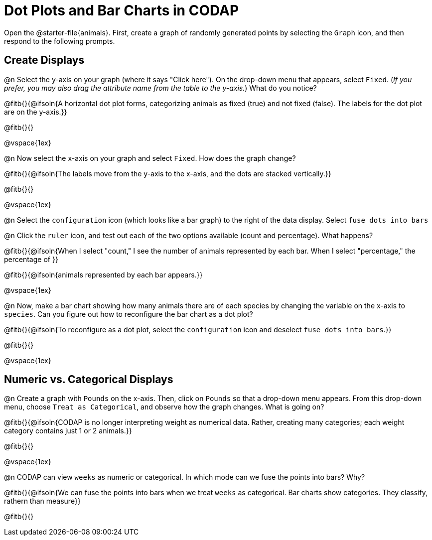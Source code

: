 = Dot Plots and Bar Charts in CODAP

Open the @starter-file{animals}. First, create a graph of randomly generated points by selecting the `Graph` icon, and then respond to the following prompts.

== Create Displays

@n Select the y-axis on your graph (where it says "Click here"). On the drop-down menu that appears, select `Fixed`. (_If you prefer, you may also drag the attribute name from the table to the y-axis._) What do you notice?

@fitb{}{@ifsoln{A horizontal dot plot forms, categorizing animals as fixed (true) and not fixed (false). The labels for the dot plot are on the y-axis.}}

@fitb{}{}

@vspace{1ex}

@n Now select the x-axis on your graph and select `Fixed`. How does the graph change?

@fitb{}{@ifsoln{The labels move from the y-axis to the x-axis, and the dots are stacked vertically.}}

@fitb{}{}

@vspace{1ex}

@n Select the `configuration` icon (which looks like a bar graph) to the right of the data display. Select `fuse dots into bars`

@n Click the `ruler` icon, and test out each of the two options available (count and percentage). What happens?

@fitb{}{@ifsoln{When I select "count," I see the number of animals represented by each bar. When I select "percentage," the percentage of }}

@fitb{}{@ifsoln{animals represented by each bar appears.}}

@vspace{1ex}


@n Now, make a bar chart showing how many animals there are of each species by changing the variable on the x-axis to `species`. Can you figure out how to reconfigure the bar chart as a dot plot?

@fitb{}{@ifsoln{To reconfigure as a dot plot, select the `configuration` icon and deselect `fuse dots into bars`.}}

@fitb{}{}


@vspace{1ex}

== Numeric vs. Categorical Displays

@n Create a graph with `Pounds` on the x-axis. Then, click on `Pounds` so that a drop-down menu appears. From this drop-down menu, choose `Treat as Categorical`, and observe how the graph changes. What is going on?

@fitb{}{@ifsoln{CODAP is no longer interpreting weight as numerical data. Rather, creating many categories; each weight category contains just 1 or 2 animals.}}

@fitb{}{}

@vspace{1ex}

@n CODAP can view `weeks` as numeric or categorical. In which mode can we fuse the points into bars? Why?

@fitb{}{@ifsoln{We can fuse the points into bars when we treat `weeks` as categorical. Bar charts show categories. They classify, rathern than measure}}

@fitb{}{}


